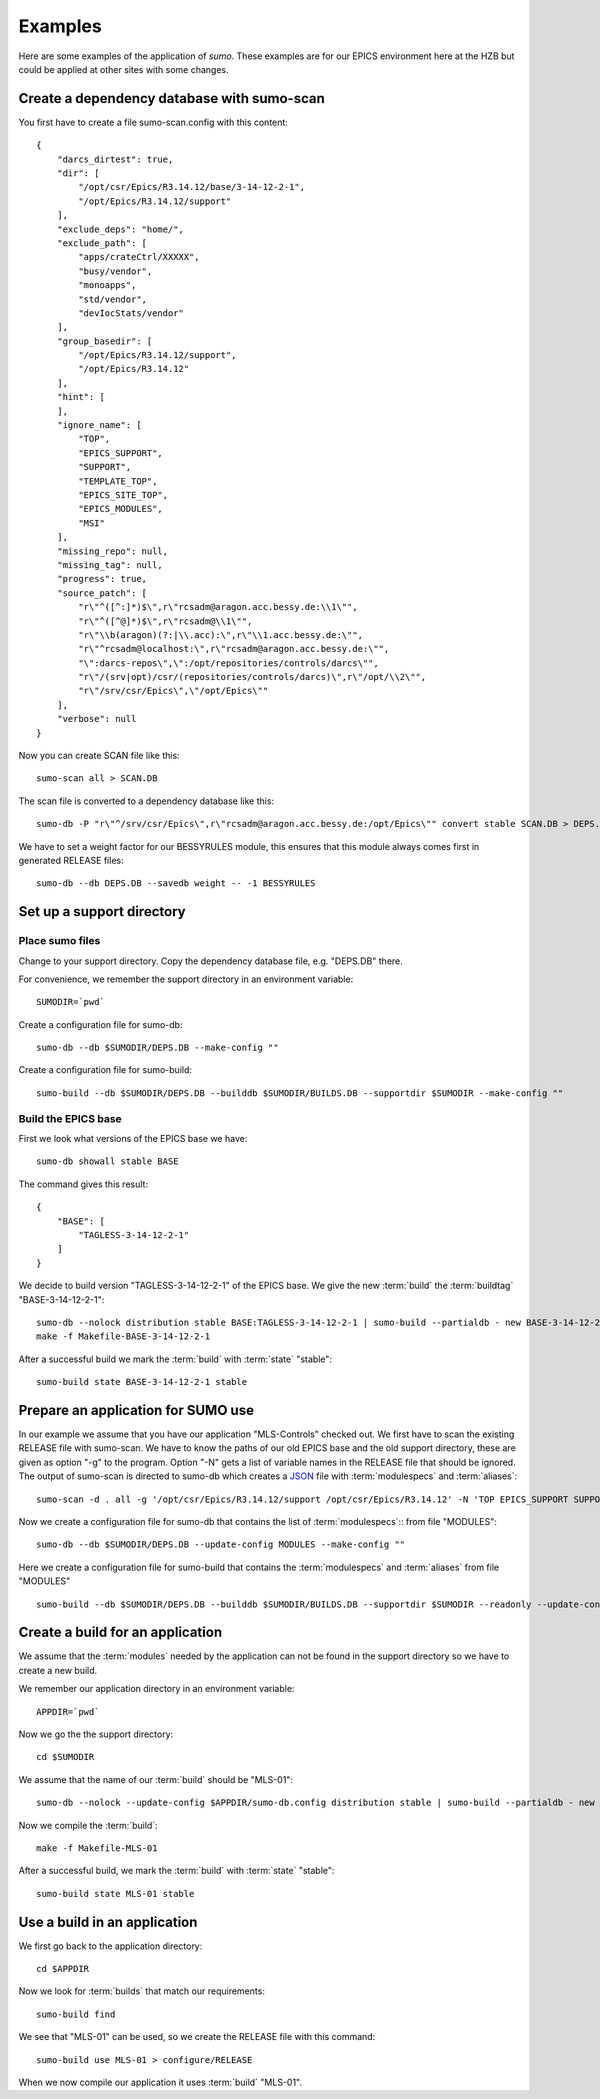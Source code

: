 Examples
========

Here are some examples of the application of *sumo*. These examples are for our
EPICS environment here at the HZB but could be applied at other sites with some
changes.

Create a dependency database with sumo-scan
-------------------------------------------

You first have to create a file sumo-scan.config with this content::

  {
      "darcs_dirtest": true,
      "dir": [
          "/opt/csr/Epics/R3.14.12/base/3-14-12-2-1",
          "/opt/Epics/R3.14.12/support"
      ],
      "exclude_deps": "home/",
      "exclude_path": [
          "apps/crateCtrl/XXXXX",
          "busy/vendor",
          "monoapps",
          "std/vendor",
          "devIocStats/vendor"
      ],
      "group_basedir": [
          "/opt/Epics/R3.14.12/support",
          "/opt/Epics/R3.14.12"
      ],
      "hint": [
      ],
      "ignore_name": [
          "TOP",
          "EPICS_SUPPORT",
          "SUPPORT",
          "TEMPLATE_TOP",
          "EPICS_SITE_TOP",
          "EPICS_MODULES",
          "MSI"
      ],
      "missing_repo": null,
      "missing_tag": null,
      "progress": true,
      "source_patch": [
          "r\"^([^:]*)$\",r\"rcsadm@aragon.acc.bessy.de:\\1\"",
          "r\"^([^@]*)$\",r\"rcsadm@\\1\"",
          "r\"\\b(aragon)(?:|\\.acc):\",r\"\\1.acc.bessy.de:\"",
          "r\"^rcsadm@localhost:\",r\"rcsadm@aragon.acc.bessy.de:\"",
          "\":darcs-repos\",\":/opt/repositories/controls/darcs\"",
          "r\"/(srv|opt)/csr/(repositories/controls/darcs)\",r\"/opt/\\2\"",
          "r\"/srv/csr/Epics\",\"/opt/Epics\""
      ],
      "verbose": null
  }

Now you can create SCAN file like this::

  sumo-scan all > SCAN.DB

The scan file is converted to a dependency database like this::

  sumo-db -P "r\"^/srv/csr/Epics\",r\"rcsadm@aragon.acc.bessy.de:/opt/Epics\"" convert stable SCAN.DB > DEPS.DB

We have to set a weight factor for our BESSYRULES module, this ensures that
this module always comes first in generated RELEASE files::

  sumo-db --db DEPS.DB --savedb weight -- -1 BESSYRULES

Set up a support directory
--------------------------

Place sumo files
++++++++++++++++

Change to your support directory. Copy the dependency database file, e.g.
"DEPS.DB" there.

For convenience, we remember the support directory in an environment variable::

  SUMODIR=`pwd`

Create a configuration file for sumo-db::

  sumo-db --db $SUMODIR/DEPS.DB --make-config ""

Create a configuration file for sumo-build::

  sumo-build --db $SUMODIR/DEPS.DB --builddb $SUMODIR/BUILDS.DB --supportdir $SUMODIR --make-config ""

Build the EPICS base
++++++++++++++++++++

First we look what versions of the EPICS base we have::

  sumo-db showall stable BASE

The command gives this result::

  {
      "BASE": [
          "TAGLESS-3-14-12-2-1"
      ]
  }

We decide to build version "TAGLESS-3-14-12-2-1" of the EPICS base. We give the
new :term:`build` the :term:`buildtag` "BASE-3-14-12-2-1"::

  sumo-db --nolock distribution stable BASE:TAGLESS-3-14-12-2-1 | sumo-build --partialdb - new BASE-3-14-12-2-1
  make -f Makefile-BASE-3-14-12-2-1

After a successful build we mark the :term:`build` with :term:`state` "stable"::

  sumo-build state BASE-3-14-12-2-1 stable

Prepare an application for SUMO use
-----------------------------------

In our example we assume that you have our application "MLS-Controls" checked
out. We first have to scan the existing RELEASE file with sumo-scan. We have to
know the paths of our old EPICS base and the old support directory, these are
given as option "-g" to the program. Option "-N" gets a list of variable names
in the RELEASE file that should be ignored. The output of sumo-scan is directed
to sumo-db which creates a `JSON <http://www.json.org>`_ file with
:term:`modulespecs` and :term:`aliases`::

  sumo-scan -d . all -g '/opt/csr/Epics/R3.14.12/support /opt/csr/Epics/R3.14.12' -N 'TOP EPICS_SUPPORT SUPPORT TEMPLATE_TOP EPICS_SITE_TOP EPICS_MODULES MSI' | sumo-db appconvert - > MODULES

Now we create a configuration file for sumo-db that contains the list of
:term:`modulespecs`:: from file "MODULES"::

  sumo-db --db $SUMODIR/DEPS.DB --update-config MODULES --make-config ""

Here we create a configuration file for sumo-build that contains the
:term:`modulespecs` and :term:`aliases` from file "MODULES" ::

  sumo-build --db $SUMODIR/DEPS.DB --builddb $SUMODIR/BUILDS.DB --supportdir $SUMODIR --readonly --update-config MODULES --make-config ""

Create a build for an application
---------------------------------

We assume that the :term:`modules` needed by the application can not be found
in the support directory so we have to create a new build.

We remember our application directory in an environment variable::

  APPDIR=`pwd`

Now we go the the support directory::

  cd $SUMODIR

We assume that the name of our :term:`build` should be "MLS-01"::

  sumo-db --nolock --update-config $APPDIR/sumo-db.config distribution stable | sumo-build --partialdb - new MLS-01

Now we compile the :term:`build`::

  make -f Makefile-MLS-01

After a successful build, we mark the :term:`build` with 
:term:`state` "stable"::

  sumo-build state MLS-01 stable
  
Use a build in an application
-----------------------------

We first go back to the application directory::

  cd $APPDIR

Now we look for :term:`builds` that match our requirements::

  sumo-build find

We see that "MLS-01" can be used, so we create the RELEASE file with this
command::

  sumo-build use MLS-01 > configure/RELEASE

When we now compile our application it uses :term:`build` "MLS-01".

